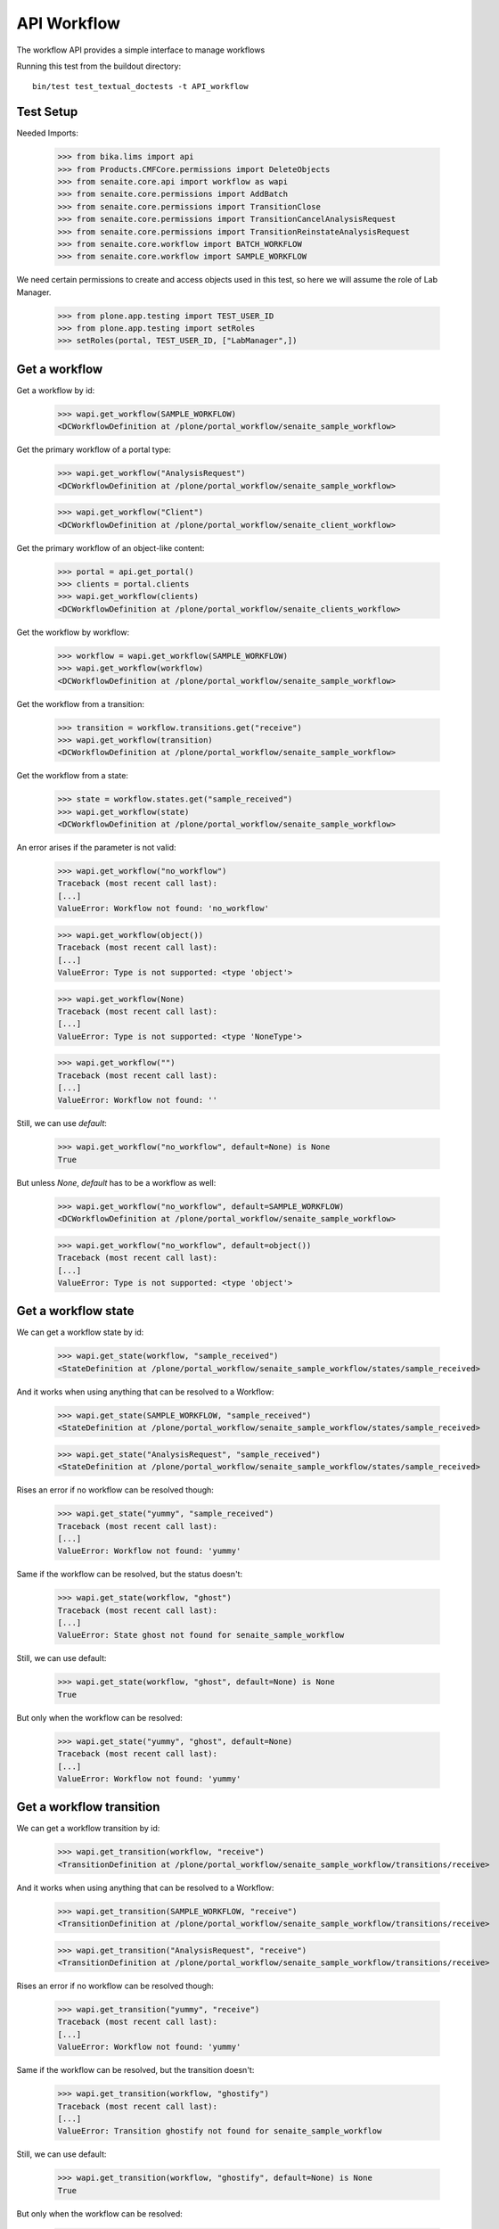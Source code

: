 API Workflow
------------

The workflow API provides a simple interface to manage workflows

Running this test from the buildout directory::

    bin/test test_textual_doctests -t API_workflow

Test Setup
..........

Needed Imports:

    >>> from bika.lims import api
    >>> from Products.CMFCore.permissions import DeleteObjects
    >>> from senaite.core.api import workflow as wapi
    >>> from senaite.core.permissions import AddBatch
    >>> from senaite.core.permissions import TransitionClose
    >>> from senaite.core.permissions import TransitionCancelAnalysisRequest
    >>> from senaite.core.permissions import TransitionReinstateAnalysisRequest
    >>> from senaite.core.workflow import BATCH_WORKFLOW
    >>> from senaite.core.workflow import SAMPLE_WORKFLOW

We need certain permissions to create and access objects used in this test,
so here we will assume the role of Lab Manager.

    >>> from plone.app.testing import TEST_USER_ID
    >>> from plone.app.testing import setRoles
    >>> setRoles(portal, TEST_USER_ID, ["LabManager",])


Get a workflow
..............

Get a workflow by id:

    >>> wapi.get_workflow(SAMPLE_WORKFLOW)
    <DCWorkflowDefinition at /plone/portal_workflow/senaite_sample_workflow>

Get the primary workflow of a portal type:

    >>> wapi.get_workflow("AnalysisRequest")
    <DCWorkflowDefinition at /plone/portal_workflow/senaite_sample_workflow>

    >>> wapi.get_workflow("Client")
    <DCWorkflowDefinition at /plone/portal_workflow/senaite_client_workflow>

Get the primary workflow of an object-like content:

    >>> portal = api.get_portal()
    >>> clients = portal.clients
    >>> wapi.get_workflow(clients)
    <DCWorkflowDefinition at /plone/portal_workflow/senaite_clients_workflow>

Get the workflow by workflow:

    >>> workflow = wapi.get_workflow(SAMPLE_WORKFLOW)
    >>> wapi.get_workflow(workflow)
    <DCWorkflowDefinition at /plone/portal_workflow/senaite_sample_workflow>

Get the workflow from a transition:

    >>> transition = workflow.transitions.get("receive")
    >>> wapi.get_workflow(transition)
    <DCWorkflowDefinition at /plone/portal_workflow/senaite_sample_workflow>

Get the workflow from a state:

    >>> state = workflow.states.get("sample_received")
    >>> wapi.get_workflow(state)
    <DCWorkflowDefinition at /plone/portal_workflow/senaite_sample_workflow>

An error arises if the parameter is not valid:

    >>> wapi.get_workflow("no_workflow")
    Traceback (most recent call last):
    [...]
    ValueError: Workflow not found: 'no_workflow'

    >>> wapi.get_workflow(object())
    Traceback (most recent call last):
    [...]
    ValueError: Type is not supported: <type 'object'>

    >>> wapi.get_workflow(None)
    Traceback (most recent call last):
    [...]
    ValueError: Type is not supported: <type 'NoneType'>

    >>> wapi.get_workflow("")
    Traceback (most recent call last):
    [...]
    ValueError: Workflow not found: ''

Still, we can use `default`:

    >>> wapi.get_workflow("no_workflow", default=None) is None
    True

But unless `None`, `default` has to be a workflow as well:

    >>> wapi.get_workflow("no_workflow", default=SAMPLE_WORKFLOW)
    <DCWorkflowDefinition at /plone/portal_workflow/senaite_sample_workflow>

    >>> wapi.get_workflow("no_workflow", default=object())
    Traceback (most recent call last):
    [...]
    ValueError: Type is not supported: <type 'object'>


Get a workflow state
....................

We can get a workflow state by id:

    >>> wapi.get_state(workflow, "sample_received")
    <StateDefinition at /plone/portal_workflow/senaite_sample_workflow/states/sample_received>

And it works when using anything that can be resolved to a Workflow:

    >>> wapi.get_state(SAMPLE_WORKFLOW, "sample_received")
    <StateDefinition at /plone/portal_workflow/senaite_sample_workflow/states/sample_received>

    >>> wapi.get_state("AnalysisRequest", "sample_received")
    <StateDefinition at /plone/portal_workflow/senaite_sample_workflow/states/sample_received>

Rises an error if no workflow can be resolved though:

    >>> wapi.get_state("yummy", "sample_received")
    Traceback (most recent call last):
    [...]
    ValueError: Workflow not found: 'yummy'

Same if the workflow can be resolved, but the status doesn't:

    >>> wapi.get_state(workflow, "ghost")
    Traceback (most recent call last):
    [...]
    ValueError: State ghost not found for senaite_sample_workflow

Still, we can use default:

    >>> wapi.get_state(workflow, "ghost", default=None) is None
    True

But only when the workflow can be resolved:

    >>> wapi.get_state("yummy", "ghost", default=None)
    Traceback (most recent call last):
    [...]
    ValueError: Workflow not found: 'yummy'


Get a workflow transition
.........................

We can get a workflow transition by id:

    >>> wapi.get_transition(workflow, "receive")
    <TransitionDefinition at /plone/portal_workflow/senaite_sample_workflow/transitions/receive>

And it works when using anything that can be resolved to a Workflow:

    >>> wapi.get_transition(SAMPLE_WORKFLOW, "receive")
    <TransitionDefinition at /plone/portal_workflow/senaite_sample_workflow/transitions/receive>

    >>> wapi.get_transition("AnalysisRequest", "receive")
    <TransitionDefinition at /plone/portal_workflow/senaite_sample_workflow/transitions/receive>

Rises an error if no workflow can be resolved though:

    >>> wapi.get_transition("yummy", "receive")
    Traceback (most recent call last):
    [...]
    ValueError: Workflow not found: 'yummy'

Same if the workflow can be resolved, but the transition doesn't:

    >>> wapi.get_transition(workflow, "ghostify")
    Traceback (most recent call last):
    [...]
    ValueError: Transition ghostify not found for senaite_sample_workflow

Still, we can use default:

    >>> wapi.get_transition(workflow, "ghostify", default=None) is None
    True

But only when the workflow can be resolved:

    >>> wapi.get_transition("yummy", "ghostify", default=None)
    Traceback (most recent call last):
    [...]
    ValueError: Workflow not found: 'yummy'


Update permissions of a workflow state
......................................

We can add a non-managed permission in a workflow state easily:

    >>> wf = wapi.get_workflow(BATCH_WORKFLOW)
    >>> AddBatch in wf.permissions
    False

    >>> state = wapi.get_state(wf, "open")
    >>> state.getPermissionInfo(AddBatch)
    {'acquired': 1, 'roles': []}

    >>> wapi.update_permission(state, AddBatch, ["Analyst", ])
    >>> state.getPermissionInfo(AddBatch)
    {'acquired': 1, 'roles': ['Analyst']}

And the permission is also present now as a workflow's managed permission:

    >>> AddBatch in wf.permissions
    True

Note that if we use a list of roles, the system keeps acquired setting and
extends the existing roles with the new ones:

    >>> wapi.update_permission(state, AddBatch, ["Sampler", "Verifier"])
    >>> state.getPermissionInfo(AddBatch)
    {'acquired': 1, 'roles': ['Analyst', 'Sampler', 'Verifier']}

But if we use a tuple, the system follows the same principles from DCWorkflow,
so roles are overwritten and acquired is set to False (`0`):

    >>> wapi.update_permission(state, AddBatch, ("Verifier", "LabManager"))
    >>> state.getPermissionInfo(AddBatch)
    {'acquired': 0, 'roles': ['LabManager', 'Verifier']}

And we can keep adding more roles:

    >>> wapi.update_permission(state, AddBatch, ["Analyst"])
    >>> state.getPermissionInfo(AddBatch)
    {'acquired': 0, 'roles': ['Analyst', 'LabManager', 'Verifier']}


Copy permissions from one state to another
..........................................

We can copy permissions across statuses easily:

    >>> source = wapi.get_state(BATCH_WORKFLOW, "open")
    >>> source.getPermissionInfo(AddBatch)
    {'acquired': 0, 'roles': ['Analyst', 'LabManager', 'Verifier']}

    >>> source.getPermissionInfo(DeleteObjects)
    {'acquired': 1, 'roles': []}

    >>> destination = wf.states.get("closed")
    >>> destination.getPermissionInfo(AddBatch)
    {'acquired': 1, 'roles': []}

    >>> destination.getPermissionInfo(DeleteObjects)
    {'acquired': 0, 'roles': []}

    >>> wapi.copy_permissions(source, destination)
    >>> destination.getPermissionInfo(AddBatch)
    {'acquired': 0, 'roles': ['Analyst', 'LabManager', 'Verifier']}

    >>> destination.getPermissionInfo(DeleteObjects)
    {'acquired': 1, 'roles': []}

    >>> source.getPermissionInfo(AddBatch)
    {'acquired': 0, 'roles': ['Analyst', 'LabManager', 'Verifier']}

    >>> source.getPermissionInfo(DeleteObjects)
    {'acquired': 1, 'roles': []}


Update a transition
...................

We can update a transition easily:

    >>> transition = wapi.get_transition(BATCH_WORKFLOW, "cancel")
    >>> wapi.update_transition(transition, title='Discard')
    >>> transition.title
    'Discard'

    >>> wapi.update_transition(transition, new_state="closed", action="Discard")
    >>> transition.new_state_id
    'closed'

    >>> transition.actbox_name
    'Discard'

And everything all-at-once, guard included:

    >>> guard = {
    ...     "guard_permissions": TransitionClose,
    ...     "guard_expr": "python:here.guard_handler('close')",
    ...     "guard_roles": "Analyst;LabManager",
    ... }
    >>> wapi.update_transition(transition,
    ...                        title='My close was cancel transition',
    ...                        action='My close',
    ...                        new_state='closed',
    ...                        guard=guard)
    >>> transition.title
    'My close was cancel transition'
    >>> transition.actbox_name
    'My close'
    >>> transition.new_state_id
    'closed'
    >>> transition.guard.permissions
    ('senaite.core: Transition: Close',)
    >>> transition.guard.expr.text
    "python:here.guard_handler('close')"


Update a state
..............

We can update a state easily:

    >>> state = wapi.get_state(BATCH_WORKFLOW, "cancelled")
    >>> wapi.update_state(state, title='Ghosted', description='Ghost busters')
    >>> state.title
    'Ghosted'

    >>> state.description
    'Ghost busters'

Even reset the transitions using an empty tuple:

    >>> state.transitions
    ('reinstate',)

    >>> wapi.update_state(state, transitions=())
    >>> state.transitions
    ()

Add them by using a list:

    >>> wapi.update_state(state, transitions=["close", "reinstate"])
    >>> state.transitions
    ('close', 'reinstate')

    >>> wapi.update_state(state, transitions=["cancel"])
    >>> state.transitions
    ('cancel', 'close', 'reinstate')

Or replace them by using a tuple:

    >>> wapi.update_state(state, transitions=("cancel", "close"))
    >>> state.transitions
    ('cancel', 'close')

We can also tell the system to copy the permissions from another state:

    >>> wapi.update_state(state, permissions_copy_from="open")
    >>> state.getPermissionInfo(AddBatch)
    {'acquired': 0, 'roles': ['Analyst', 'LabManager', 'Verifier']}

    >>> state.getPermissionInfo(DeleteObjects)
    {'acquired': 1, 'roles': []}

Likewise, we can update the permissions with granted roles using a dictionary
with the permission id as keys and granted roles as values:

    >>> perms = {
    ...     AddBatch: ("LabManager", ),
    ...     DeleteObjects: ("Analyst", "LabClerk")
    ... }

    >>> wapi.update_state(state, permissions=perms)
    >>> state.getPermissionInfo(AddBatch)
    {'acquired': 0, 'roles': ['LabManager']}

    >>> state.getPermissionInfo(DeleteObjects)
    {'acquired': 0, 'roles': ['Analyst', 'LabClerk']}

And everything all-at-once:

    >>> perms = {
    ...     AddBatch: ("Analyst", "LabClerk"),
    ...     DeleteObjects: ["LabClerk"],
    ... }
    >>> wapi.update_state(state,
    ...                   title='Busty',
    ...                   description='Ghosting busters',
    ...                   transitions=('reinstate', 'close'),
    ...                   permissions_copy_from="open",
    ...                   permissions=perms)
    >>> state.title
    'Busty'
    >>> state.description
    'Ghosting busters'
    >>> state.transitions
    ('reinstate', 'close')
    >>> state.getPermissionInfo(AddBatch)
    {'acquired': 0, 'roles': ['Analyst', 'LabClerk']}
    >>> state.getPermissionInfo(DeleteObjects)
    {'acquired': 1, 'roles': ['LabClerk']}


Update a workflow all-at-once
.............................

It is possible to update a workflow all-at-once, with the creation of new
states and transitions included:

    >>> states = {
    ...     "stored": {
    ...         "title": "Stored",
    ...         "description": "Sample is stored",
    ...         "transitions": ("recover", "detach", "dispatch", ),
    ...         "permissions_copy_from": "sample_received",
    ...         "permissions": {
    ...             TransitionCancelAnalysisRequest: (),
    ...             TransitionReinstateAnalysisRequest: (),
    ...         }
    ...     },
    ... }
    >>> trans = {
    ...     "store": {
    ...         "title": "Store",
    ...         "new_state": "stored",
    ...         "action": "Store sample",
    ...         "guard": {
    ...             "guard_permissions": "",
    ...             "guard_roles": "",
    ...             "guard_expr": "python:here.guard_handler('store')",
    ...         }
    ...     },
    ... }
    >>> wapi.update_workflow(SAMPLE_WORKFLOW, states=states, transitions=trans)
    >>> wf = wapi.get_workflow(SAMPLE_WORKFLOW)
    >>> sorted(wf.transitions.keys())
    [... 'store', 'submit', 'to_be_preserved', 'to_be_sampled', 'verify']

    >>> sorted(wf.states.keys())
    [... 'stored', 'to_be_preserved', 'to_be_sampled', 'to_be_verified', 'verified']

    >>> state = wapi.get_state(wf, "stored")
    >>> state.title
    'Stored'

    >>> state.transitions
    ('recover', 'detach', 'dispatch')

    >>> state.getPermissionInfo(TransitionCancelAnalysisRequest)
    {'acquired': 0, 'roles': []}


Check if a transition is allowed
................................

It is possible to directly check if a transition can be performed against an
object. Create a client:

    >>> setRoles(portal, TEST_USER_ID, ["LabManager",])
    >>> client = api.create(portal.clients, "Client", Name="Happy Hills")

Get the workflow of this client and extract all possible transitions,
regardless of the status of the client:

    >>> wf = wapi.get_workflow(client)
    >>> wf_transitions = wf.transitions.keys()
    >>> sorted(wf_transitions)
    ['activate', 'deactivate']

If the client is in "active" status, "activate" is not possible, but
"deactivate" only:

    >>> wapi.is_transition_allowed(client, "activate")
    False

    >>> wapi.is_transition_allowed(client, "deactivate")
    True

Non-existing transitions are not possible neither:

    >>> wapi.is_transition_allowed(client, "receive")
    False
